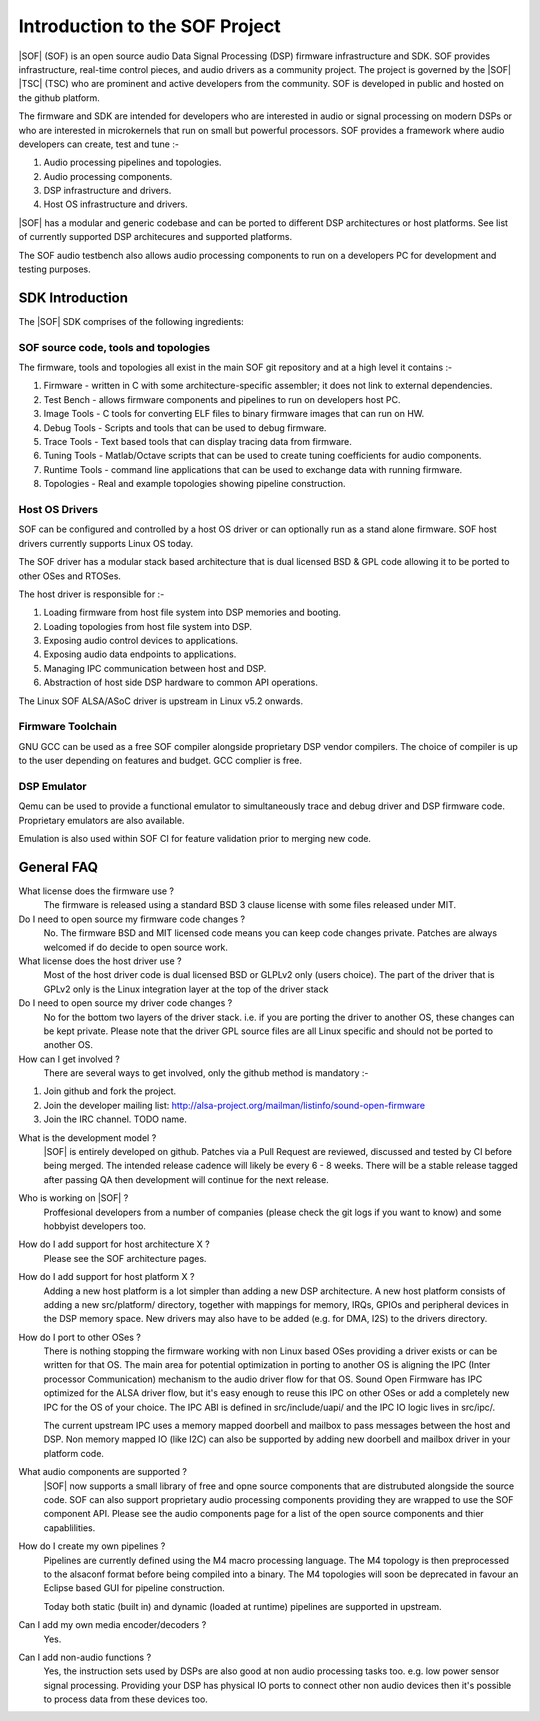 .. _introduction:

Introduction to the SOF Project
###############################

|SOF| (SOF) is an open source audio Data Signal Processing (DSP) firmware
infrastructure and SDK. SOF provides infrastructure, real-time control pieces,
and audio drivers as a community project. The project is governed by the |SOF|
|TSC| (TSC) who are prominent and active developers from the community.
SOF is developed in public and hosted on the github platform.

The firmware and SDK are intended for developers who are interested in
audio or signal processing on modern DSPs or who are interested in
microkernels that run on small but powerful processors. SOF provides a
framework where audio developers can create, test and tune :-

#. Audio processing pipelines and topologies.

#. Audio processing components.

#. DSP infrastructure and drivers.

#. Host OS infrastructure and drivers.

|SOF| has a modular and generic codebase and can be ported to different DSP 
architectures or host platforms. See list of currently supported DSP
architecures and supported platforms.

The SOF audio testbench also allows audio processing components to run on a
developers PC for development and testing purposes.


SDK Introduction
================

The |SOF| SDK comprises of the following ingredients:

SOF source code, tools and topologies
-------------------------------------

The firmware, tools and topologies all exist in the main SOF git repository
and at a high level it contains :-

#. Firmware - written in C with some architecture-specific assembler; it does not link to external dependencies.

#. Test Bench - allows firmware components and pipelines to run on developers host PC. 

#. Image Tools - C tools for converting ELF files to binary firmware images that can run on HW.

#. Debug Tools - Scripts and tools that can be used to debug firmware.

#. Trace Tools - Text based tools that can display tracing data from firmware.

#. Tuning Tools - Matlab/Octave scripts that can be used to create tuning coefficients for audio components.

#. Runtime Tools - command line applications that can be used to exchange data with running firmware.

#. Topologies - Real and example topologies showing pipeline construction.


Host OS Drivers
---------------

SOF can be configured and controlled by a host OS driver or can optionally run
as a stand alone firmware. SOF host drivers currently supports Linux OS today. 

The SOF driver has a modular stack based architecture that is dual licensed
BSD & GPL code allowing it to be ported to other OSes and RTOSes. 

The host driver is responsible for :-

#. Loading firmware from host file system into DSP memories and booting.

#. Loading topologies from host file system into DSP.

#. Exposing audio control devices to applications.

#. Exposing audio data endpoints to applications.

#. Managing IPC communication between host and DSP.

#. Abstraction of host side DSP hardware to common API operations.

The Linux SOF ALSA/ASoC driver is upstream in Linux v5.2 onwards.


Firmware Toolchain
------------------

GNU GCC can be used as a free SOF compiler alongside proprietary DSP vendor
compilers. The choice of compiler is up to the user depending on features
and budget. GCC complier is free.
 
 
DSP Emulator
------------

Qemu can be used to provide a functional emulator to simultaneously trace and
debug driver and DSP firmware code. Proprietary emulators are also available.

Emulation is also used within SOF CI for feature validation prior to merging
new code.


General FAQ
===========

What license does the firmware use ?
  The firmware is released using a standard BSD 3 clause license with some
  files released under MIT.

Do I need to open source my firmware code changes ?
  No. The firmware BSD and MIT licensed code means you can keep code
  changes private. Patches are always welcomed if do decide to open source
  work.

What license does the host driver use ?  
  Most of the host driver code is dual licensed BSD or GLPLv2 only 
  (users choice). The part of the driver that is GPLv2 only is the Linux
  integration layer at the top of the driver stack

Do I need to open source my driver code changes ?
  No for the bottom two layers of the driver stack. i.e. if you are porting the 
  driver to another OS, these changes can be kept private. Please note that the
  driver GPL source files are all Linux specific and should not be ported to
  another OS.

How can I get involved ?
  There are several ways to get involved, only the github method is mandatory :-
#. Join github and fork the project.
#. Join the developer mailing list: http://alsa-project.org/mailman/listinfo/sound-open-firmware
#. Join the IRC channel. TODO name.

What is the development model ?
  |SOF| is entirely developed on github. Patches via a Pull Request are
  reviewed, discussed and tested by CI before being merged. The intended
  release cadence will likely be every 6 - 8 weeks. There will be a stable
  release tagged after passing QA then development will continue for the
  next release.

Who is working on |SOF| ?
  Proffesional developers from a number of companies (please check the git
  logs if you want to know) and some hobbyist developers too.

How do I add support for host architecture X ?
  Please see the SOF architecture pages.

How do I add support for host platform X ?
  Adding a new host platform is a lot simpler than adding a new DSP
  architecture. A new host platform consists of adding a new src/platform/
  directory, together with mappings for memory, IRQs, GPIOs and peripheral
  devices in the DSP memory space. New drivers may also have to be added
  (e.g. for DMA, I2S) to the drivers directory.

How do I port to other OSes ?
  There is nothing stopping the firmware working with non Linux based OSes
  providing a driver exists or can be written for that OS. The main area
  for potential optimization in porting to another OS is aligning the IPC
  (Inter processor Communication) mechanism to the audio driver flow for
  that OS. Sound Open Firmware has IPC optimized for the ALSA driver flow,
  but it's easy enough to reuse this IPC on other OSes or add a completely
  new IPC for the OS of your choice. The IPC ABI is defined in
  src/include/uapi/ and the IPC IO logic lives in src/ipc/.

  The current upstream IPC uses a memory mapped doorbell and mailbox to
  pass messages between the host and DSP. Non memory mapped IO (like I2C)
  can also be supported by adding new doorbell and mailbox driver in your
  platform code.

What audio components are supported ?
  |SOF| now supports a small library of free and opne source components that are
  distrubuted alongside the source code. SOF can also support proprietary
  audio processing components providing they are wrapped to use the SOF
  component API.
  Please see the audio components page for a list of the open source components
  and thier capablilities.

How do I create my own pipelines ?
  Pipelines are currently defined using the M4 macro processing language. The M4
  topology is then preprocessed to the alsaconf format before being compiled
  into a binary. The M4 topologies will soon be deprecated in favour an
  Eclipse based GUI for pipeline construction.
  
  Today both static (built in) and dynamic (loaded at runtime) pipelines are
  supported in upstream.

Can I add my own media encoder/decoders ?
  Yes.

Can I add non-audio functions ?
  Yes, the instruction sets used by DSPs are also good at non audio
  processing tasks too. e.g. low power sensor signal processing. Providing
  your DSP has physical IO ports to connect other non audio devices then
  it's possible to process data from these devices too.

